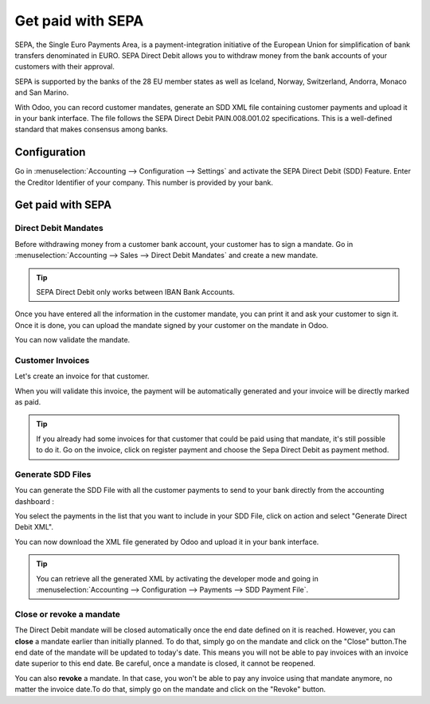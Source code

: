 ==================
Get paid with SEPA
==================

SEPA, the Single Euro Payments Area, is a payment-integration initiative
of the European Union for simplification of bank transfers denominated
in EURO. SEPA Direct Debit allows you to withdraw money from the bank
accounts of your customers with their approval.

SEPA is supported by the banks of the 28 EU member states as well as
Iceland, Norway, Switzerland, Andorra, Monaco and San Marino.

With Odoo, you can record customer mandates, generate an SDD XML file
containing customer payments and upload it in your bank interface. The
file follows the SEPA Direct Debit PAIN.008.001.02 specifications. This
is a well-defined standard that makes consensus among banks.

Configuration
-------------

Go in :menuselection:`Accounting --> Configuration --> Settings`
and activate the SEPA Direct Debit (SDD) Feature. Enter the Creditor
Identifier of your company. This number is provided by your bank.

.. image:: media/payment_sepa01.png
   :align: center

Get paid with SEPA
------------------

Direct Debit Mandates
~~~~~~~~~~~~~~~~~~~~~

Before withdrawing money from a customer bank account, your customer has
to sign a mandate. Go in :menuselection:`Accounting --> Sales --> Direct Debit Mandates`
and create a new mandate.

.. image:: media/payment_sepa02.png
   :align: center

.. tip:: SEPA Direct Debit only works between IBAN Bank Accounts.

Once you have entered all the information in the customer mandate, you
can print it and ask your customer to sign it. Once it is done, you can
upload the mandate signed by your customer on the mandate in Odoo.

.. image:: media/payment_sepa03.png
   :align: center

You can now validate the mandate.

Customer Invoices 
~~~~~~~~~~~~~~~~~

Let's create an invoice for that customer.

When you will validate this invoice, the payment will be automatically
generated and your invoice will be directly marked as paid.

.. tip::
   If you already had some invoices for that customer that could be
   paid using that mandate, it's still possible to do it. Go on the
   invoice, click on register payment and choose the Sepa Direct Debit as
   payment method.

Generate SDD Files
~~~~~~~~~~~~~~~~~~

You can generate the SDD File with all the customer payments to send to
your bank directly from the accounting dashboard :

.. image:: media/payment_sepa04.png
   :align: center

You select the payments in the list that you want to include in your SDD
File, click on action and select "Generate Direct Debit XML".

.. image:: media/payment_sepa05.png
   :align: center

You can now download the XML file generated by Odoo and upload it in
your bank interface.

.. tip::
   You can retrieve all the generated XML by activating the developer
   mode and going in :menuselection:`Accounting --> Configuration --> Payments --> SDD Payment File`.

Close or revoke a mandate 
~~~~~~~~~~~~~~~~~~~~~~~~~~

The Direct Debit mandate will be closed automatically once the end date
defined on it is reached. However, you can **close** a mandate earlier
than initially planned. To do that, simply go on the mandate and click
on the "Close" button.The end date of the mandate will be updated to
today's date. This means you will not be able to pay invoices with an
invoice date superior to this end date. Be careful, once a mandate is
closed, it cannot be reopened.

You can also **revoke** a mandate. In that case, you won't be able to
pay any invoice using that mandate anymore, no matter the invoice
date.To do that, simply go on the mandate and click on the "Revoke"
button.
